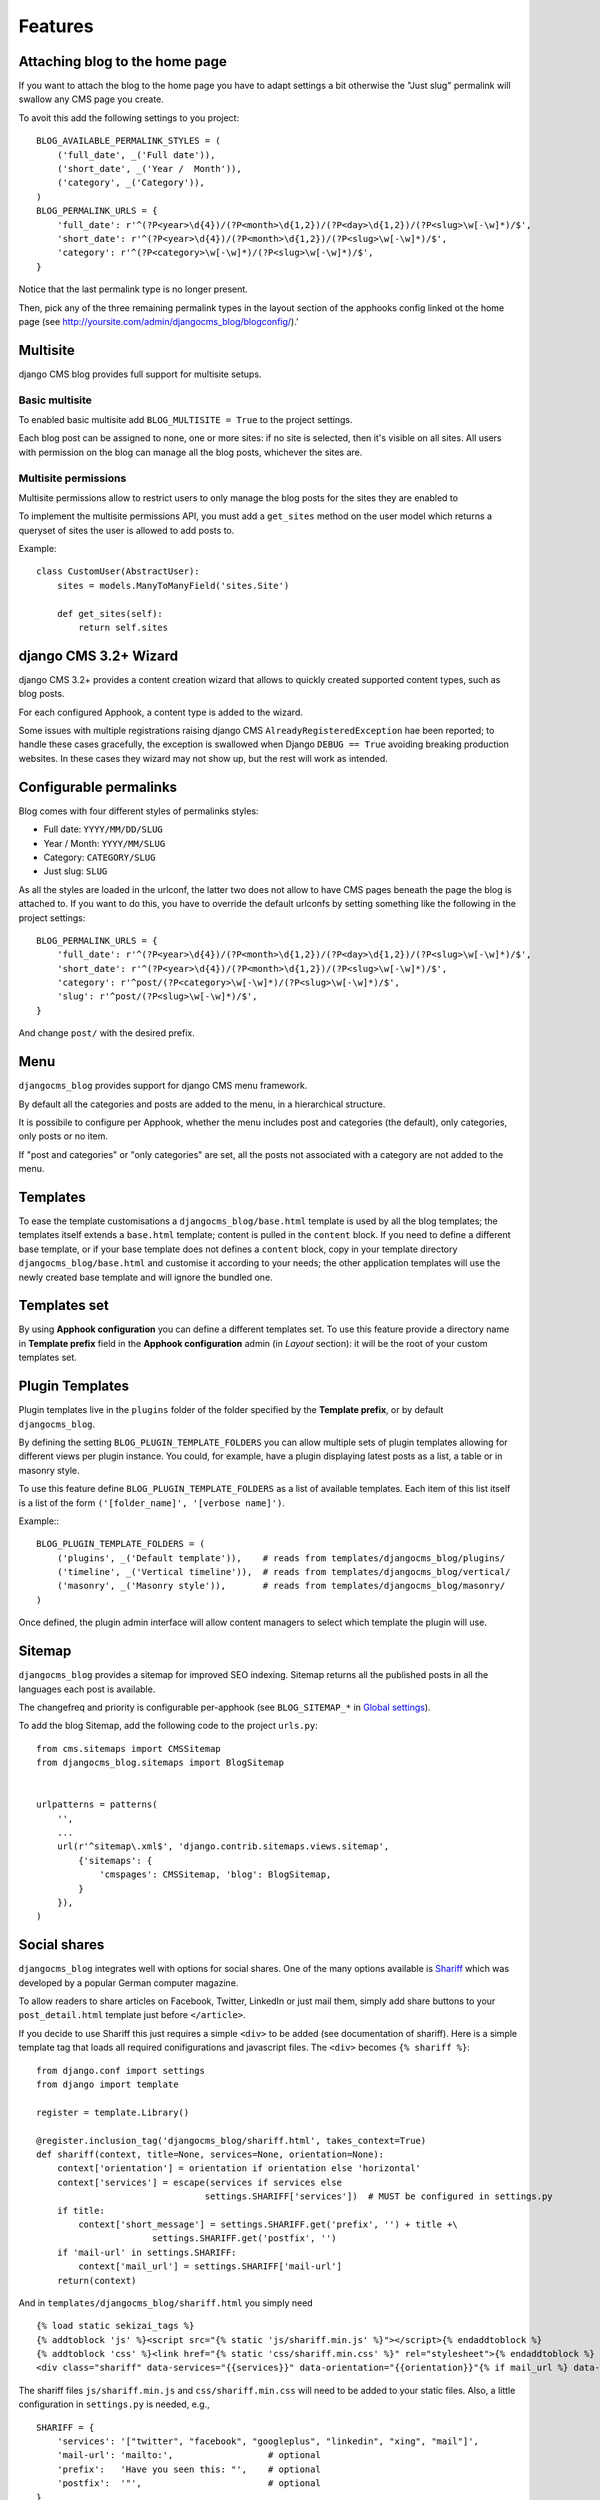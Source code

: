 .. _features:

========
Features
========

.. _blog-home-page:

*******************************
Attaching blog to the home page
*******************************

If you want to attach the blog to the home page you have to adapt settings a bit otherwise the
"Just slug" permalink will swallow any CMS page you create.

To avoit this add the following settings to you project::

    BLOG_AVAILABLE_PERMALINK_STYLES = (
        ('full_date', _('Full date')),
        ('short_date', _('Year /  Month')),
        ('category', _('Category')),
    )
    BLOG_PERMALINK_URLS = {
        'full_date': r'^(?P<year>\d{4})/(?P<month>\d{1,2})/(?P<day>\d{1,2})/(?P<slug>\w[-\w]*)/$',
        'short_date': r'^(?P<year>\d{4})/(?P<month>\d{1,2})/(?P<slug>\w[-\w]*)/$',
        'category': r'^(?P<category>\w[-\w]*)/(?P<slug>\w[-\w]*)/$',
    }

Notice that the last permalink type is no longer present.

Then, pick any of the three remaining permalink types in the layout section of the apphooks config
linked ot the home page (see http://yoursite.com/admin/djangocms_blog/blogconfig/).'


.. _multisite:

*********
Multisite
*********

django CMS blog provides full support for multisite setups.

Basic multisite
===============

To enabled basic multisite add ``BLOG_MULTISITE = True`` to the project settings.

Each blog post can be assigned to none, one or more sites: if no site is selected, then
it's visible on all sites. All users with permission on the blog can manage all the blog
posts, whichever the sites are.

Multisite permissions
=====================

Multisite permissions allow to restrict users to only manage the blog posts for the
sites they are enabled to

To implement the multisite permissions API, you must add a ``get_sites`` method on
the user model which returns a queryset of sites the user is allowed to add posts to.

Example::

    class CustomUser(AbstractUser):
        sites = models.ManyToManyField('sites.Site')

        def get_sites(self):
            return self.sites

.. _cms-wizard:

**********************
django CMS 3.2+ Wizard
**********************

django CMS 3.2+ provides a content creation wizard that allows to quickly created supported
content types, such as blog posts.

For each configured Apphook, a content type is added to the wizard.

Some issues with multiple registrations raising django CMS ``AlreadyRegisteredException``
hae been reported; to handle these cases gracefully, the exception is swallowed
when Django ``DEBUG == True`` avoiding breaking production websites. In these cases they
wizard may not show up, but the rest will work as intended.

.. _permalinks:

***********************
Configurable permalinks
***********************

Blog comes with four different styles of permalinks styles:

* Full date: ``YYYY/MM/DD/SLUG``
* Year /  Month: ``YYYY/MM/SLUG``
* Category: ``CATEGORY/SLUG``
* Just slug: ``SLUG``

As all the styles are loaded in the urlconf, the latter two does not allow
to have CMS pages beneath the page the blog is attached to. If you want to
do this, you have to override the default urlconfs by setting something
like the following in the project settings::

    BLOG_PERMALINK_URLS = {
        'full_date': r'^(?P<year>\d{4})/(?P<month>\d{1,2})/(?P<day>\d{1,2})/(?P<slug>\w[-\w]*)/$',
        'short_date': r'^(?P<year>\d{4})/(?P<month>\d{1,2})/(?P<slug>\w[-\w]*)/$',
        'category': r'^post/(?P<category>\w[-\w]*)/(?P<slug>\w[-\w]*)/$',
        'slug': r'^post/(?P<slug>\w[-\w]*)/$',
    }

And change ``post/`` with the desired prefix.

.. _menu:

****
Menu
****

``djangocms_blog`` provides support for django CMS menu framework.

By default all the categories and posts are added to the menu, in a hierarchical structure.

It is possibile to configure per Apphook, whether the menu includes post and categories
(the default), only categories, only posts or no item.

If "post and categories" or "only categories" are set, all the posts not associated with a
category are not added to the menu.

.. _templates:

*********
Templates
*********

To ease the template customisations a ``djangocms_blog/base.html`` template is
used by all the blog templates; the templates itself extends a ``base.html``
template; content is pulled in the ``content`` block.
If you need to define a different base template, or if your base template does
not defines a ``content`` block, copy in your template directory
``djangocms_blog/base.html`` and customise it according to your needs; the
other application templates will use the newly created base template and
will ignore the bundled one.

*************
Templates set
*************

By using **Apphook configuration** you can define a different templates set.
To use this feature provide a directory name in **Template prefix** field in
the **Apphook configuration** admin (in *Layout* section): it will be the
root of your custom templates set.

****************
Plugin Templates
****************

Plugin templates live in the ``plugins`` folder of the folder specified by the **Template prefix**,
or by default ``djangocms_blog``.

By defining the setting ``BLOG_PLUGIN_TEMPLATE_FOLDERS`` you can allow multiple sets of
plugin templates allowing for different views per plugin instance. You could, for example,
have a plugin displaying latest posts as a list, a table or in masonry style.

To use this feature define ``BLOG_PLUGIN_TEMPLATE_FOLDERS`` as a list of available templates.
Each item of this list itself is a list of the form ``('[folder_name]', '[verbose name]')``.

Example:::

    BLOG_PLUGIN_TEMPLATE_FOLDERS = (
        ('plugins', _('Default template')),    # reads from templates/djangocms_blog/plugins/
        ('timeline', _('Vertical timeline')),  # reads from templates/djangocms_blog/vertical/
        ('masonry', _('Masonry style')),       # reads from templates/djangocms_blog/masonry/
    )

Once defined, the plugin admin interface will allow content managers to select which template the plugin will use.

.. _sitemap:

*******
Sitemap
*******

``djangocms_blog`` provides a sitemap for improved SEO indexing.
Sitemap returns all the published posts in all the languages each post is available.

The changefreq and priority is configurable per-apphook (see ``BLOG_SITEMAP_*`` in
`Global settings <settings>`_).

To add the blog Sitemap, add the following code to the project ``urls.py``::


    from cms.sitemaps import CMSSitemap
    from djangocms_blog.sitemaps import BlogSitemap


    urlpatterns = patterns(
        '',
        ...
        url(r'^sitemap\.xml$', 'django.contrib.sitemaps.views.sitemap',
            {'sitemaps': {
                'cmspages': CMSSitemap, 'blog': BlogSitemap,
            }
        }),
    )


*************
Social shares
*************

``djangocms_blog`` integrates well with options for social shares. One of the many options available is Shariff_ which was developed by a popular German computer magazine.

.. _Shariff: https://github.com/heiseonline/shariff

To allow readers to share articles on Facebook, Twitter, LinkedIn or just mail them, simply add share buttons to your ``post_detail.html`` template just before ``</article>``.

If you decide to use Shariff this just requires a simple ``<div>`` to be added (see documentation of shariff). Here is a simple template tag that loads all required conifigurations and javascript files. The ``<div>`` becomes ``{% shariff %}``: ::

    from django.conf import settings
    from django import template

    register = template.Library()

    @register.inclusion_tag('djangocms_blog/shariff.html', takes_context=True)
    def shariff(context, title=None, services=None, orientation=None):
        context['orientation'] = orientation if orientation else 'horizontal'
        context['services'] = escape(services if services else
                                    settings.SHARIFF['services'])  # MUST be configured in settings.py
        if title:
            context['short_message'] = settings.SHARIFF.get('prefix', '') + title +\
                          settings.SHARIFF.get('postfix', '')
        if 'mail-url' in settings.SHARIFF:
            context['mail_url'] = settings.SHARIFF['mail-url']
        return(context)

And in ``templates/djangocms_blog/shariff.html`` you simply need ::

    {% load static sekizai_tags %}
    {% addtoblock 'js' %}<script src="{% static 'js/shariff.min.js' %}"></script>{% endaddtoblock %}
    {% addtoblock 'css' %}<link href="{% static 'css/shariff.min.css' %}" rel="stylesheet">{% endaddtoblock %}
    <div class="shariff" data-services="{{services}}" data-orientation="{{orientation}}"{% if mail_url %} data-mail-url="{{mail_url}}"{% endif %}{% if short_message %} data-title="{{short_message}}"{% endif %}></div>

The shariff files ``js/shariff.min.js`` and ``css/shariff.min.css`` will need to be added to your static files. Also, a little configuration in ``settings.py`` is needed, e.g.,

::

    SHARIFF = {
        'services': '["twitter", "facebook", "googleplus", "linkedin", "xing", "mail"]',
        'mail-url': 'mailto:',                  # optional
        'prefix':   'Have you seen this: "',	# optional
        'postfix':  '"',                        # optional
    }

